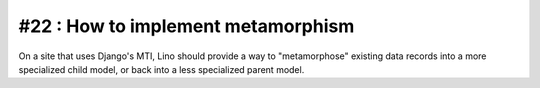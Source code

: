 #22 : How to implement metamorphism
===================================

On a site that uses Django's MTI, Lino should provide a 
way to "metamorphose" existing data records into a 
more specialized child model, or back into a less 
specialized parent model.


